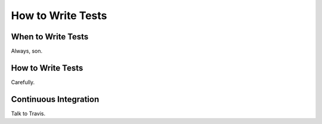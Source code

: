 ==================
How to Write Tests
==================

When to Write Tests
===================
Always, son.

How to Write Tests
==================
Carefully.

Continuous Integration
======================
Talk to Travis.
